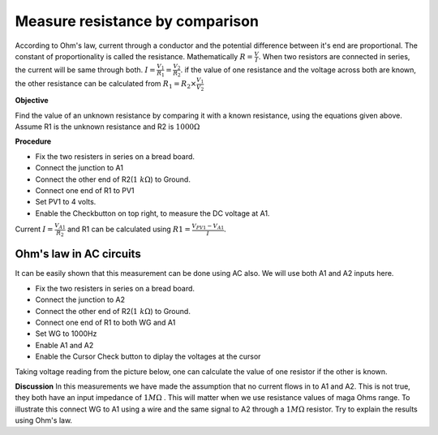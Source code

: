 Measure resistance by comparison
================================
According to Ohm's law, current through a conductor and the potential difference between it's end are proportional. The constant of proportionality is called the resistance. Mathematically :math:`R =\frac{V}{I}`. When two resistors are connected in series, the current will be same through both. :math:`I=\frac{V_{1}}{R_{1}}=\frac{V_{2}}{R_{2}}`. if the value of one resistance and the voltage across both are known, the other resistance can be calculated from  
:math:`R_{1}=R_{2}\times\frac{V_{1}}{V_{2}}`

**Objective**

Find the value of an unknown resistance by comparing it with a known resistance, using the equations given above.
Assume R1 is the unknown resistance and R2 is :math:`1000\Omega`

.. image:: schematics/res-compare.svg
	   :width: 300px

**Procedure**

-  Fix the two resisters in series on a bread board.
-  Connect the junction to A1
-  Connect the other end of R2(:math:`1~k\Omega`) to Ground.
-  Connect one end of R1 to PV1
-  Set PV1 to 4 volts.
-  Enable the Checkbutton on top right, to measure the DC voltage at A1.

Current :math:`I = \frac{V_{A1}}{R_{2}}` and R1 can be calculated using :math:`R1 = \frac {V_{PV1} - V_{A1}}{I}`.

Ohm's law in AC circuits
----------------------------
It can be easily shown that this measurement can be done using AC also. We will use both A1 and A2 inputs here.

-  Fix the two resisters in series on a bread board.
-  Connect the junction to A2
-  Connect the other end of R2(:math:`1~k\Omega`) to Ground.
-  Connect one end of R1 to both WG and A1
-  Set WG to 1000Hz
-  Enable A1 and A2
-  Enable the Cursor Check button to diplay the voltages at the cursor

Taking voltage reading from the picture below, one can calculate the value of one resistor if the other is known. 

.. image:: pics/res-compare-ac.png
	   :width: 600px
 
**Discussion**
In this measurements we have made the assumption that no current flows in to A1 and A2. This is not true, they both have an input impedance of :math:`1M\Omega` . This will matter when we use resistance values of maga Ohms range. To illustrate this
connect WG to A1 using a wire and the same signal to A2 through a :math:`1M\Omega`  resistor. Try to explain the results using Ohm's law.

